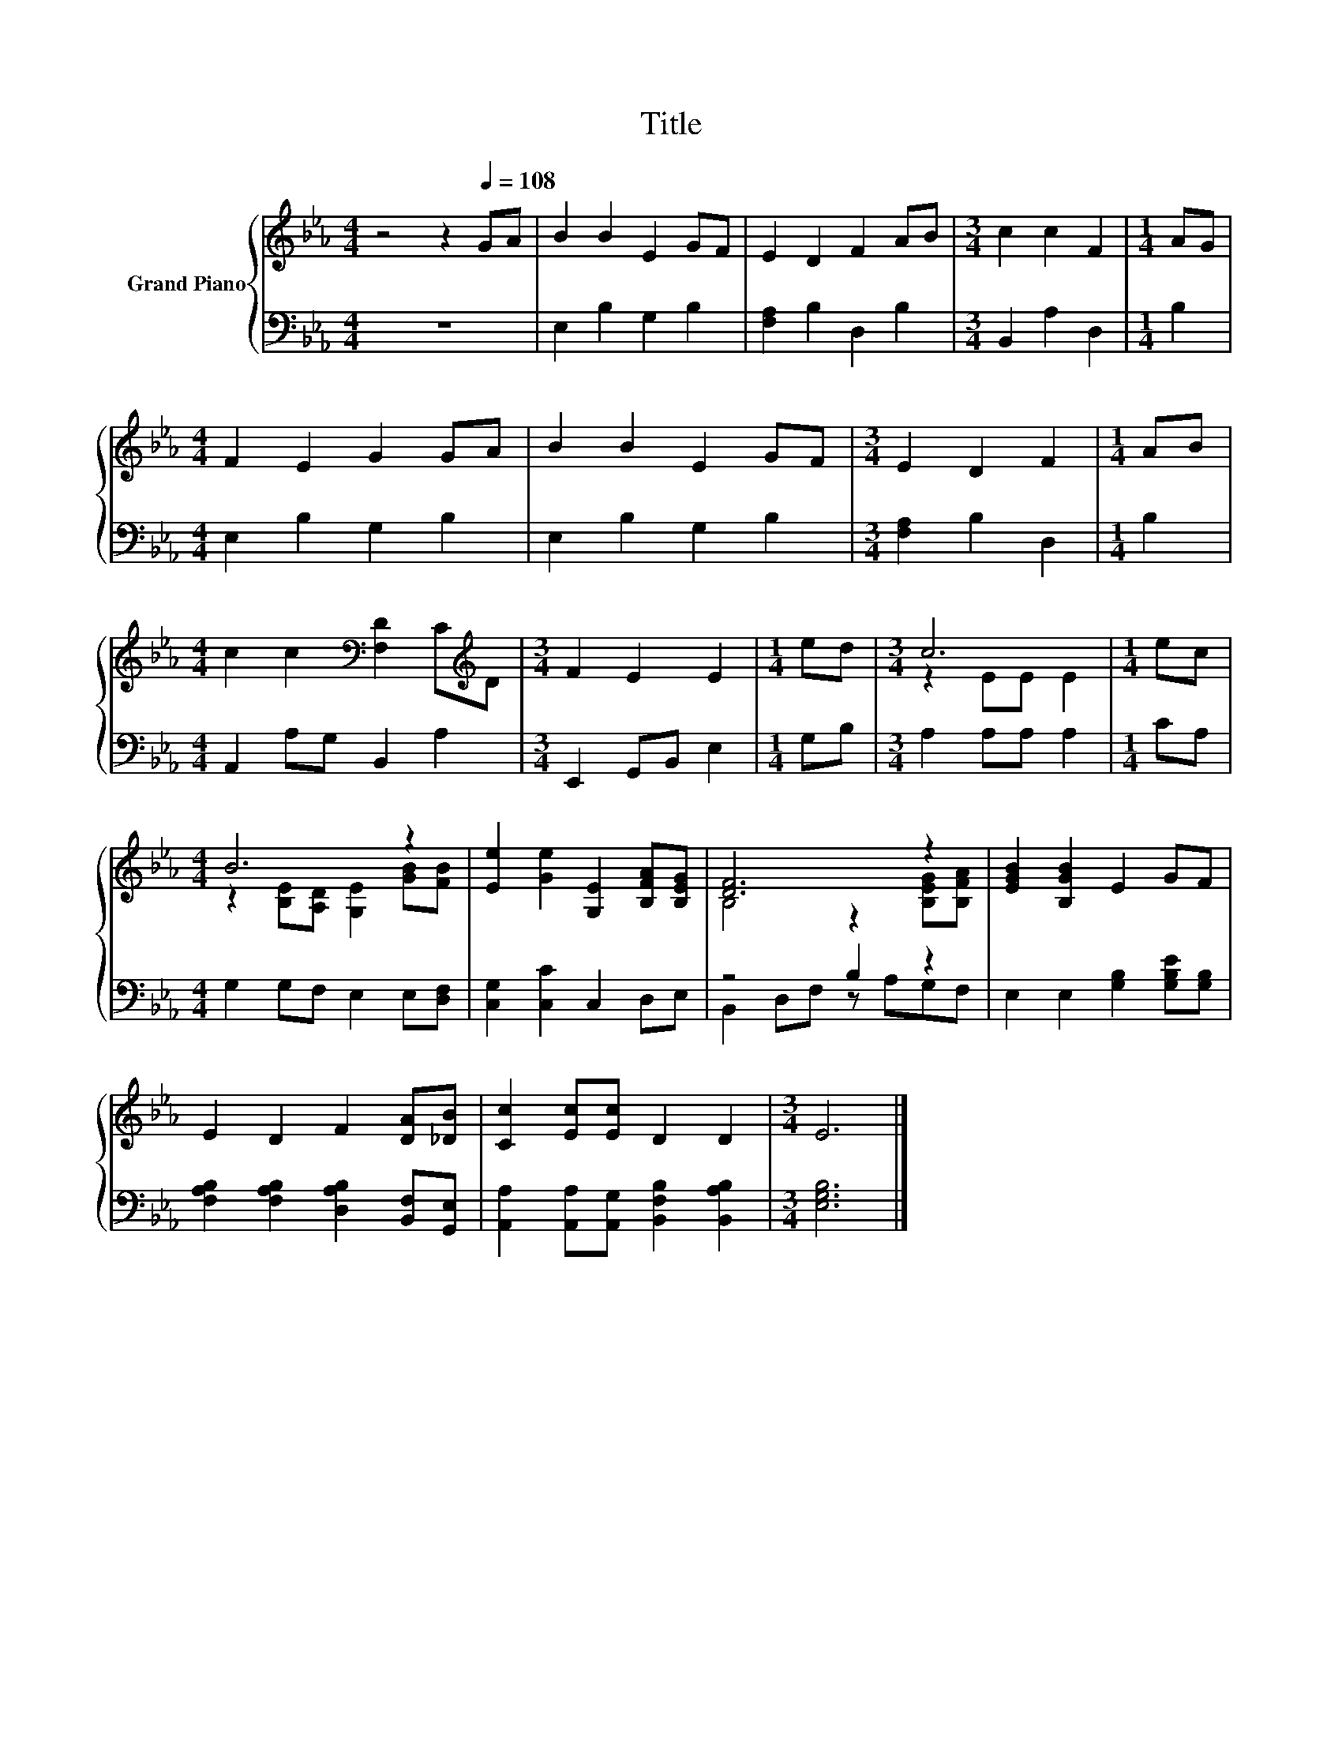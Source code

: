 X:1
T:Title
%%score { ( 1 3 ) | ( 2 4 ) }
L:1/8
M:4/4
K:Eb
V:1 treble nm="Grand Piano"
V:3 treble 
V:2 bass 
V:4 bass 
V:1
 z4 z2[Q:1/4=108] GA | B2 B2 E2 GF | E2 D2 F2 AB |[M:3/4] c2 c2 F2 |[M:1/4] AG | %5
[M:4/4] F2 E2 G2 GA | B2 B2 E2 GF |[M:3/4] E2 D2 F2 |[M:1/4] AB | %9
[M:4/4] c2 c2[K:bass] [F,D]2 C[K:treble]D |[M:3/4] F2 E2 E2 |[M:1/4] ed |[M:3/4] c6 |[M:1/4] ec | %14
[M:4/4] B6 z2 | [Ee]2 [Ge]2 [G,E]2 [B,FA][B,EG] | [DF]6 z2 | [EGB]2 [B,GB]2 E2 GF | %18
 E2 D2 F2 [DA][_DB] | [Cc]2 [Ec][Ec] D2 D2 |[M:3/4] E6 |] %21
V:2
 z8 | E,2 B,2 G,2 B,2 | [F,A,]2 B,2 D,2 B,2 |[M:3/4] B,,2 A,2 D,2 |[M:1/4] B,2 | %5
[M:4/4] E,2 B,2 G,2 B,2 | E,2 B,2 G,2 B,2 |[M:3/4] [F,A,]2 B,2 D,2 |[M:1/4] B,2 | %9
[M:4/4] A,,2 A,G, B,,2 A,2 |[M:3/4] E,,2 G,,B,, E,2 |[M:1/4] G,B, |[M:3/4] A,2 A,A, A,2 | %13
[M:1/4] CA, |[M:4/4] G,2 G,F, E,2 E,[D,F,] | [C,G,]2 [C,C]2 C,2 D,E, | z4 B,2 z2 | %17
 E,2 E,2 [G,B,]2 [G,B,E][G,B,] | [F,A,B,]2 [F,A,B,]2 [D,A,B,]2 [B,,F,][G,,E,] | %19
 [A,,A,]2 [A,,A,][A,,G,] [B,,F,B,]2 [B,,A,B,]2 |[M:3/4] [E,G,B,]6 |] %21
V:3
 x8 | x8 | x8 |[M:3/4] x6 |[M:1/4] x2 |[M:4/4] x8 | x8 |[M:3/4] x6 |[M:1/4] x2 | %9
[M:4/4] x4[K:bass] x3[K:treble] x |[M:3/4] x6 |[M:1/4] x2 |[M:3/4] z2 EE E2 |[M:1/4] x2 | %14
[M:4/4] z2 [B,E][A,D] [G,E]2 [GB][FB] | x8 | B,4 z2 [B,EG][B,FA] | x8 | x8 | x8 |[M:3/4] x6 |] %21
V:4
 x8 | x8 | x8 |[M:3/4] x6 |[M:1/4] x2 |[M:4/4] x8 | x8 |[M:3/4] x6 |[M:1/4] x2 |[M:4/4] x8 | %10
[M:3/4] x6 |[M:1/4] x2 |[M:3/4] x6 |[M:1/4] x2 |[M:4/4] x8 | x8 | B,,2 D,F, z A,G,F, | x8 | x8 | %19
 x8 |[M:3/4] x6 |] %21

